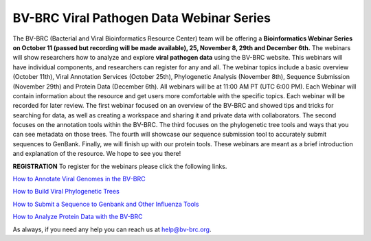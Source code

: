 BV-BRC Viral Pathogen Data Webinar Series
=========================================

.. feed-entry::
   :date: 2023-10-16

.. image:: ../images/2023/viral_pathogen_webinars2.png
   :width: 500
   :alt: BV-BRC Viral Pathogen Data Webinar Series

The BV-BRC (Bacterial and Viral Bioinformatics Resource Center) team will be offering a **Bioinformatics Webinar Series on October 11 (passed but recording will be made available), 25, November 8, 29th and December 6th.**  The webinars will show researchers how to analyze and explore **viral pathogen data** using the BV-BRC website. 
This webinars will have individual components, and researchers can register for any and all.
The webinar topics include a basic overview (October 11th), Viral Annotation Services (October 25th), Phylogenetic Analysis (November 8th), Sequence Submission (November 29th) and Protein Data (December 6th). All webinars will be at 11:00 AM PT (UTC 6:00 PM). 
Each Webinar will contain information about the resource and get users more comfortable with the specific topics. Each webinar will be recorded for later review.
The first webinar focused on an overview of the BV-BRC and showed tips and tricks for searching for data, as well as creating a workspace and sharing it and private data with collaborators. The second focuses on the annotation tools within the BV-BRC. The third focuses on the phylogenetic tree tools and ways that you can see metadata on those trees. The fourth will showcase our sequence submission tool to accurately submit sequences to GenBank. Finally, we will finish up with our protein tools. These webinars are meant as a brief introduction and explanation of the resource. We hope to see you there!

**REGISTRATION**
To register for the webinars please click the following links.

`How to Annotate Viral Genomes in the BV-BRC <https://events.teams.microsoft.com/event/03b997b9-d1fd-4252-a747-34f11013cff5@24d967f1-3ed8-4448-baa6-560ec572acb3>`_

`How to Build Viral Phylogenetic Trees <https://events.teams.microsoft.com/event/e9be648d-6fe0-4fe6-9fe7-a2f84b21492e@24d967f1-3ed8-4448-baa6-560ec572acb3>`_

`How to Submit a Sequence to Genbank and Other Influenza Tools <https://events.teams.microsoft.com/event/5f1a0818-8a57-41c9-9a86-b7b8ffc57268@24d967f1-3ed8-4448-baa6-560ec572acb3>`_

`How to Analyze Protein Data with the BV-BRC <https://events.teams.microsoft.com/event/fc91ffaf-67c8-4ef0-8d55-ced394c67420@24d967f1-3ed8-4448-baa6-560ec572acb3>`_

As always, if you need any help you can reach us at `help@bv-brc.org <mailto:help%40bv-brc.org>`_. 
